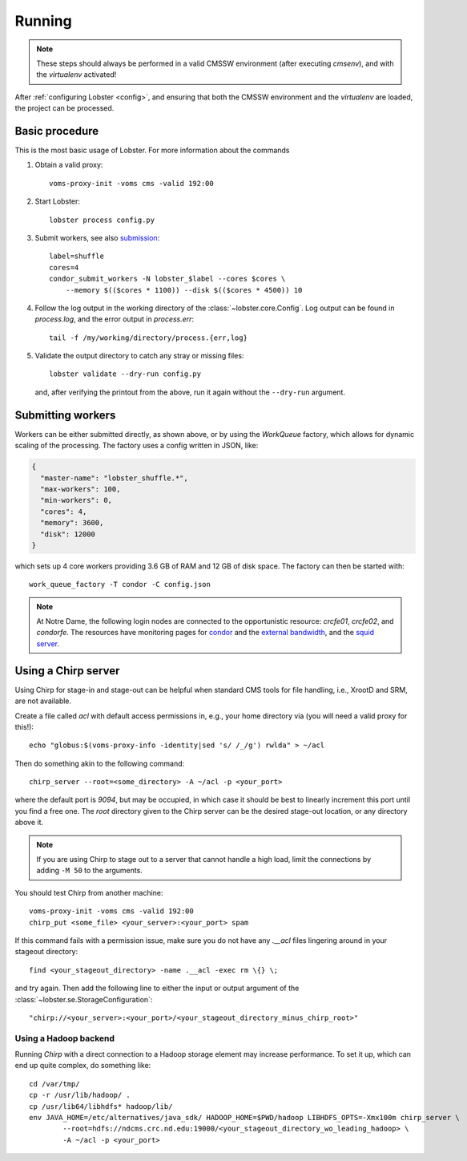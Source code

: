 Running
=======

.. note::
   These steps should always be performed in a valid CMSSW environment
   (after executing `cmsenv`), and with the `virtualenv` activated!

After :ref:`configuring Lobster <config>`, and ensuring that both the CMSSW
environment and the `virtualenv` are loaded, the project can be processed.

Basic procedure
---------------

This is the most basic usage of Lobster.  For more information about the
commands 

1. Obtain a valid proxy::

    voms-proxy-init -voms cms -valid 192:00

2. Start Lobster::

    lobster process config.py

3. Submit workers, see also submission_::

    label=shuffle
    cores=4
    condor_submit_workers -N lobster_$label --cores $cores \
        --memory $(($cores * 1100)) --disk $(($cores * 4500)) 10

4. Follow the log output in the working directory of the
   :class:`~lobster.core.Config`.  Log output can be found in
   `process.log`, and the error output in `process.err`::

    tail -f /my/working/directory/process.{err,log}

5. Validate the output directory to catch any stray or missing files::

    lobster validate --dry-run config.py

   and, after verifying the printout from the above, run it again without
   the ``--dry-run`` argument.

.. _submission:
Submitting workers
------------------

Workers can be either submitted directly, as shown above, or by using the
`WorkQueue` factory, which allows for dynamic scaling of the processing.
The factory uses a config written in JSON, like:

.. code-block:: json

    {
      "master-name": "lobster_shuffle.*",
      "max-workers": 100,
      "min-workers": 0,
      "cores": 4,
      "memory": 3600,
      "disk": 12000
    }

which sets up 4 core workers providing 3.6 GB of RAM and 12 GB of disk
space.  The factory can then be started with::

    work_queue_factory -T condor -C config.json

.. note::
   At Notre Dame, the following login nodes are connected to the
   opportunistic resource: `crcfe01`, `crcfe02`, and `condorfe`.  The
   resources have monitoring pages for `condor`_ and the `external
   bandwidth`_, and the `squid server`_.

.. _condor: http://condor.cse.nd.edu/condor_matrix.cgi
.. _external bandwidth: http://prtg1.nm.nd.edu/sensor.htm?listid=491&timeout=60&id=505&position=0
.. _squid server: http://mon.crc.nd.edu/xymon-cgi/svcstatus.sh?HOST=ndcms.crc.nd.edu&SERVICE=trends&backdays=0&backhours=6&backmins=0&backsecs=0&Go=Update&FROMTIME=&TOTIME=

Using a Chirp server
--------------------

Using Chirp for stage-in and stage-out can be helpful when standard CMS
tools for file handling, i.e., XrootD and SRM, are not available.

Create a file called `acl` with default access permissions in, e.g., your
home directory via (you will need a valid proxy for this!)::

    echo "globus:$(voms-proxy-info -identity|sed 's/ /_/g') rwlda" > ~/acl

Then do something akin to the following command::

    chirp_server --root=<some_directory> -A ~/acl -p <your_port>

where the default port is `9094`, but may be occupied, in which case it
should be best to linearly increment this port until you find a free one.
The `root` directory given to the Chirp server can be the desired stage-out
location, or any directory above it.

.. note::
   If you are using Chirp to stage out to a server that cannot handle a
   high load, limit the connections by adding ``-M 50`` to the arguments.

You should test Chirp from another machine::

    voms-proxy-init -voms cms -valid 192:00
    chirp_put <some_file> <your_server>:<your_port> spam

If this command fails with a permission issue, make sure you do not have
any `.__acl` files lingering around in your stageout directory::

    find <your_stageout_directory> -name .__acl -exec rm \{} \;

and try again.  Then add the following line to either the input or output
argument of the :class:`~lobster.se.StorageConfiguration`::

    "chirp://<your_server>:<your_port>/<your_stageout_directory_minus_chirp_root>"

Using a Hadoop backend
~~~~~~~~~~~~~~~~~~~~~~

Running `Chirp` with a direct connection to a Hadoop storage element may
increase performance.  To set it up, which can end up quite complex, do
something like::

    cd /var/tmp/
    cp -r /usr/lib/hadoop/ .
    cp /usr/lib64/libhdfs* hadoop/lib/
    env JAVA_HOME=/etc/alternatives/java_sdk/ HADOOP_HOME=$PWD/hadoop LIBHDFS_OPTS=-Xmx100m chirp_server \
            --root=hdfs://ndcms.crc.nd.edu:19000/<your_stageout_directory_wo_leading_hadoop> \
            -A ~/acl -p <your_port>

